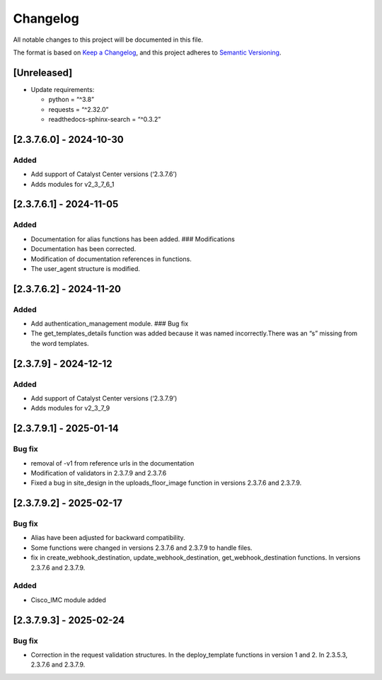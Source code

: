 Changelog
=========

All notable changes to this project will be documented in this file.

The format is based on `Keep a
Changelog <https://keepachangelog.com/en/1.0.0/>`__, and this project
adheres to `Semantic
Versioning <https://semver.org/spec/v2.0.0.html>`__.

[Unreleased]
------------

-  Update requirements:

   -  python = “^3.8”
   -  requests = “^2.32.0”
   -  readthedocs-sphinx-search = “^0.3.2”

[2.3.7.6.0] - 2024-10-30
------------------------

Added
~~~~~

-  Add support of Catalyst Center versions (‘2.3.7.6’)
-  Adds modules for v2_3_7_6_1

.. _section-1:

[2.3.7.6.1] - 2024-11-05
------------------------

.. _added-1:

Added
~~~~~

-  Documentation for alias functions has been added. ### Modifications
-  Documentation has been corrected.
-  Modification of documentation references in functions.
-  The user_agent structure is modified.

.. _section-2:

[2.3.7.6.2] - 2024-11-20
------------------------

.. _added-2:

Added
~~~~~

-  Add authentication_management module. ### Bug fix
-  The get_templates_details function was added because it was named
   incorrectly.There was an “s” missing from the word templates.

.. _section-3:

[2.3.7.9] - 2024-12-12
----------------------

.. _added-3:

Added
~~~~~

-  Add support of Catalyst Center versions (‘2.3.7.9’)
-  Adds modules for v2_3_7_9

.. _section-4:

[2.3.7.9.1] - 2025-01-14
------------------------

Bug fix
~~~~~~~

-  removal of -v1 from reference urls in the documentation
-  Modification of validators in 2.3.7.9 and 2.3.7.6
-  Fixed a bug in site_design in the uploads_floor_image function in
   versions 2.3.7.6 and 2.3.7.9.

.. _section-5:

[2.3.7.9.2] - 2025-02-17
------------------------

.. _bug-fix-1:

Bug fix
~~~~~~~

-  Alias have been adjusted for backward compatibility.
-  Some functions were changed in versions 2.3.7.6 and 2.3.7.9 to handle
   files.
-  fix in create_webhook_destination, update_webhook_destination,
   get_webhook_destination functions. In versions 2.3.7.6 and 2.3.7.9.

.. _added-4:

Added
~~~~~

-  Cisco_IMC module added

.. _section-6:

[2.3.7.9.3] - 2025-02-24
------------------------

.. _bug-fix-2:

Bug fix
~~~~~~~

-  Correction in the request validation structures. In the
   deploy_template functions in version 1 and 2. In 2.3.5.3, 2.3.7.6 and
   2.3.7.9.
